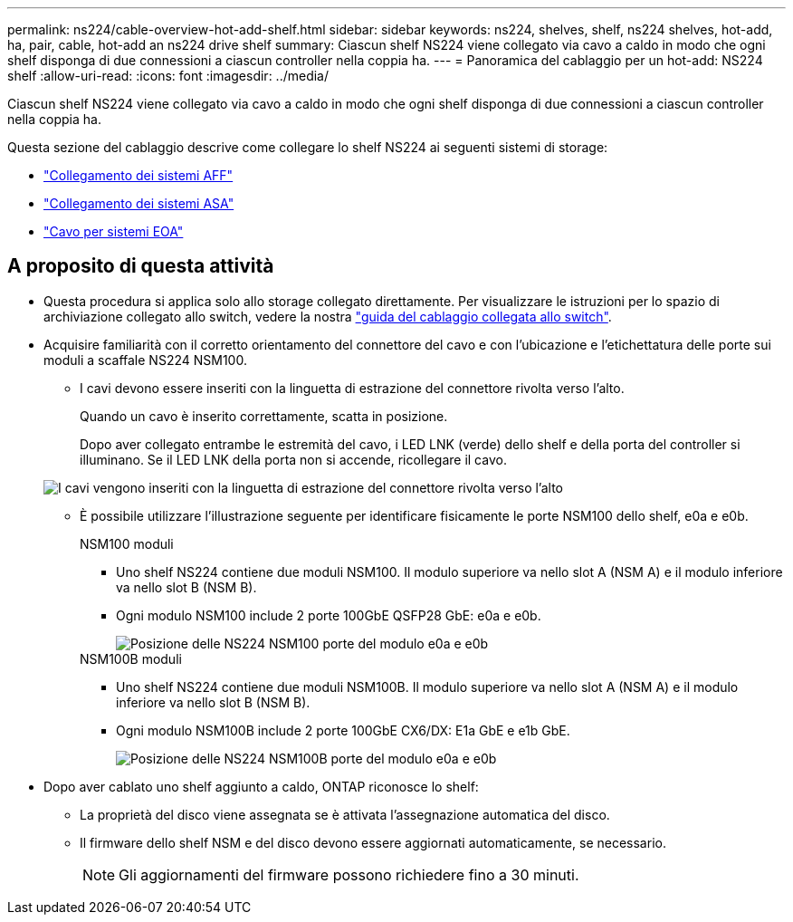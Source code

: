---
permalink: ns224/cable-overview-hot-add-shelf.html 
sidebar: sidebar 
keywords: ns224, shelves, shelf, ns224 shelves, hot-add, ha, pair, cable, hot-add an ns224 drive shelf 
summary: Ciascun shelf NS224 viene collegato via cavo a caldo in modo che ogni shelf disponga di due connessioni a ciascun controller nella coppia ha. 
---
= Panoramica del cablaggio per un hot-add: NS224 shelf
:allow-uri-read: 
:icons: font
:imagesdir: ../media/


[role="lead"]
Ciascun shelf NS224 viene collegato via cavo a caldo in modo che ogni shelf disponga di due connessioni a ciascun controller nella coppia ha.

Questa sezione del cablaggio descrive come collegare lo shelf NS224 ai seguenti sistemi di storage:

* link:cable-aff-systems-hot-add-shelf.html["Collegamento dei sistemi AFF"]
* link:cable-asa-systems-hot-add-shelf.html["Collegamento dei sistemi ASA"]
* link:cable-eoa-systems-hot-add-shelf.html["Cavo per sistemi EOA"]




== A proposito di questa attività

* Questa procedura si applica solo allo storage collegato direttamente. Per visualizzare le istruzioni per lo spazio di archiviazione collegato allo switch, vedere la nostra link:cable-as-switch-attached.html["guida del cablaggio collegata allo switch"].
* Acquisire familiarità con il corretto orientamento del connettore del cavo e con l'ubicazione e l'etichettatura delle porte sui moduli a scaffale NS224 NSM100.
+
** I cavi devono essere inseriti con la linguetta di estrazione del connettore rivolta verso l'alto.
+
Quando un cavo è inserito correttamente, scatta in posizione.

+
Dopo aver collegato entrambe le estremità del cavo, i LED LNK (verde) dello shelf e della porta del controller si illuminano. Se il LED LNK della porta non si accende, ricollegare il cavo.

+
image::../media/oie_cable_pull_tab_up.png[I cavi vengono inseriti con la linguetta di estrazione del connettore rivolta verso l'alto]

** È possibile utilizzare l'illustrazione seguente per identificare fisicamente le porte NSM100 dello shelf, e0a e e0b.
+
[role="tabbed-block"]
====
.NSM100 moduli
--
*** Uno shelf NS224 contiene due moduli NSM100. Il modulo superiore va nello slot A (NSM A) e il modulo inferiore va nello slot B (NSM B).
*** Ogni modulo NSM100 include 2 porte 100GbE QSFP28 GbE: e0a e e0b.
+
image::../media/drw_ns224_back_ports.png[Posizione delle NS224 NSM100 porte del modulo e0a e e0b]



--
.NSM100B moduli
--
*** Uno shelf NS224 contiene due moduli NSM100B. Il modulo superiore va nello slot A (NSM A) e il modulo inferiore va nello slot B (NSM B).
*** Ogni modulo NSM100B include 2 porte 100GbE CX6/DX: E1a GbE e e1b GbE.
+
image::../media/drw_ns224_nsmb_back_ports_ieops-2006.svg[Posizione delle NS224 NSM100B porte del modulo e0a e e0b]



--
====


* Dopo aver cablato uno shelf aggiunto a caldo, ONTAP riconosce lo shelf:
+
** La proprietà del disco viene assegnata se è attivata l'assegnazione automatica del disco.
** Il firmware dello shelf NSM e del disco devono essere aggiornati automaticamente, se necessario.
+

NOTE: Gli aggiornamenti del firmware possono richiedere fino a 30 minuti.




